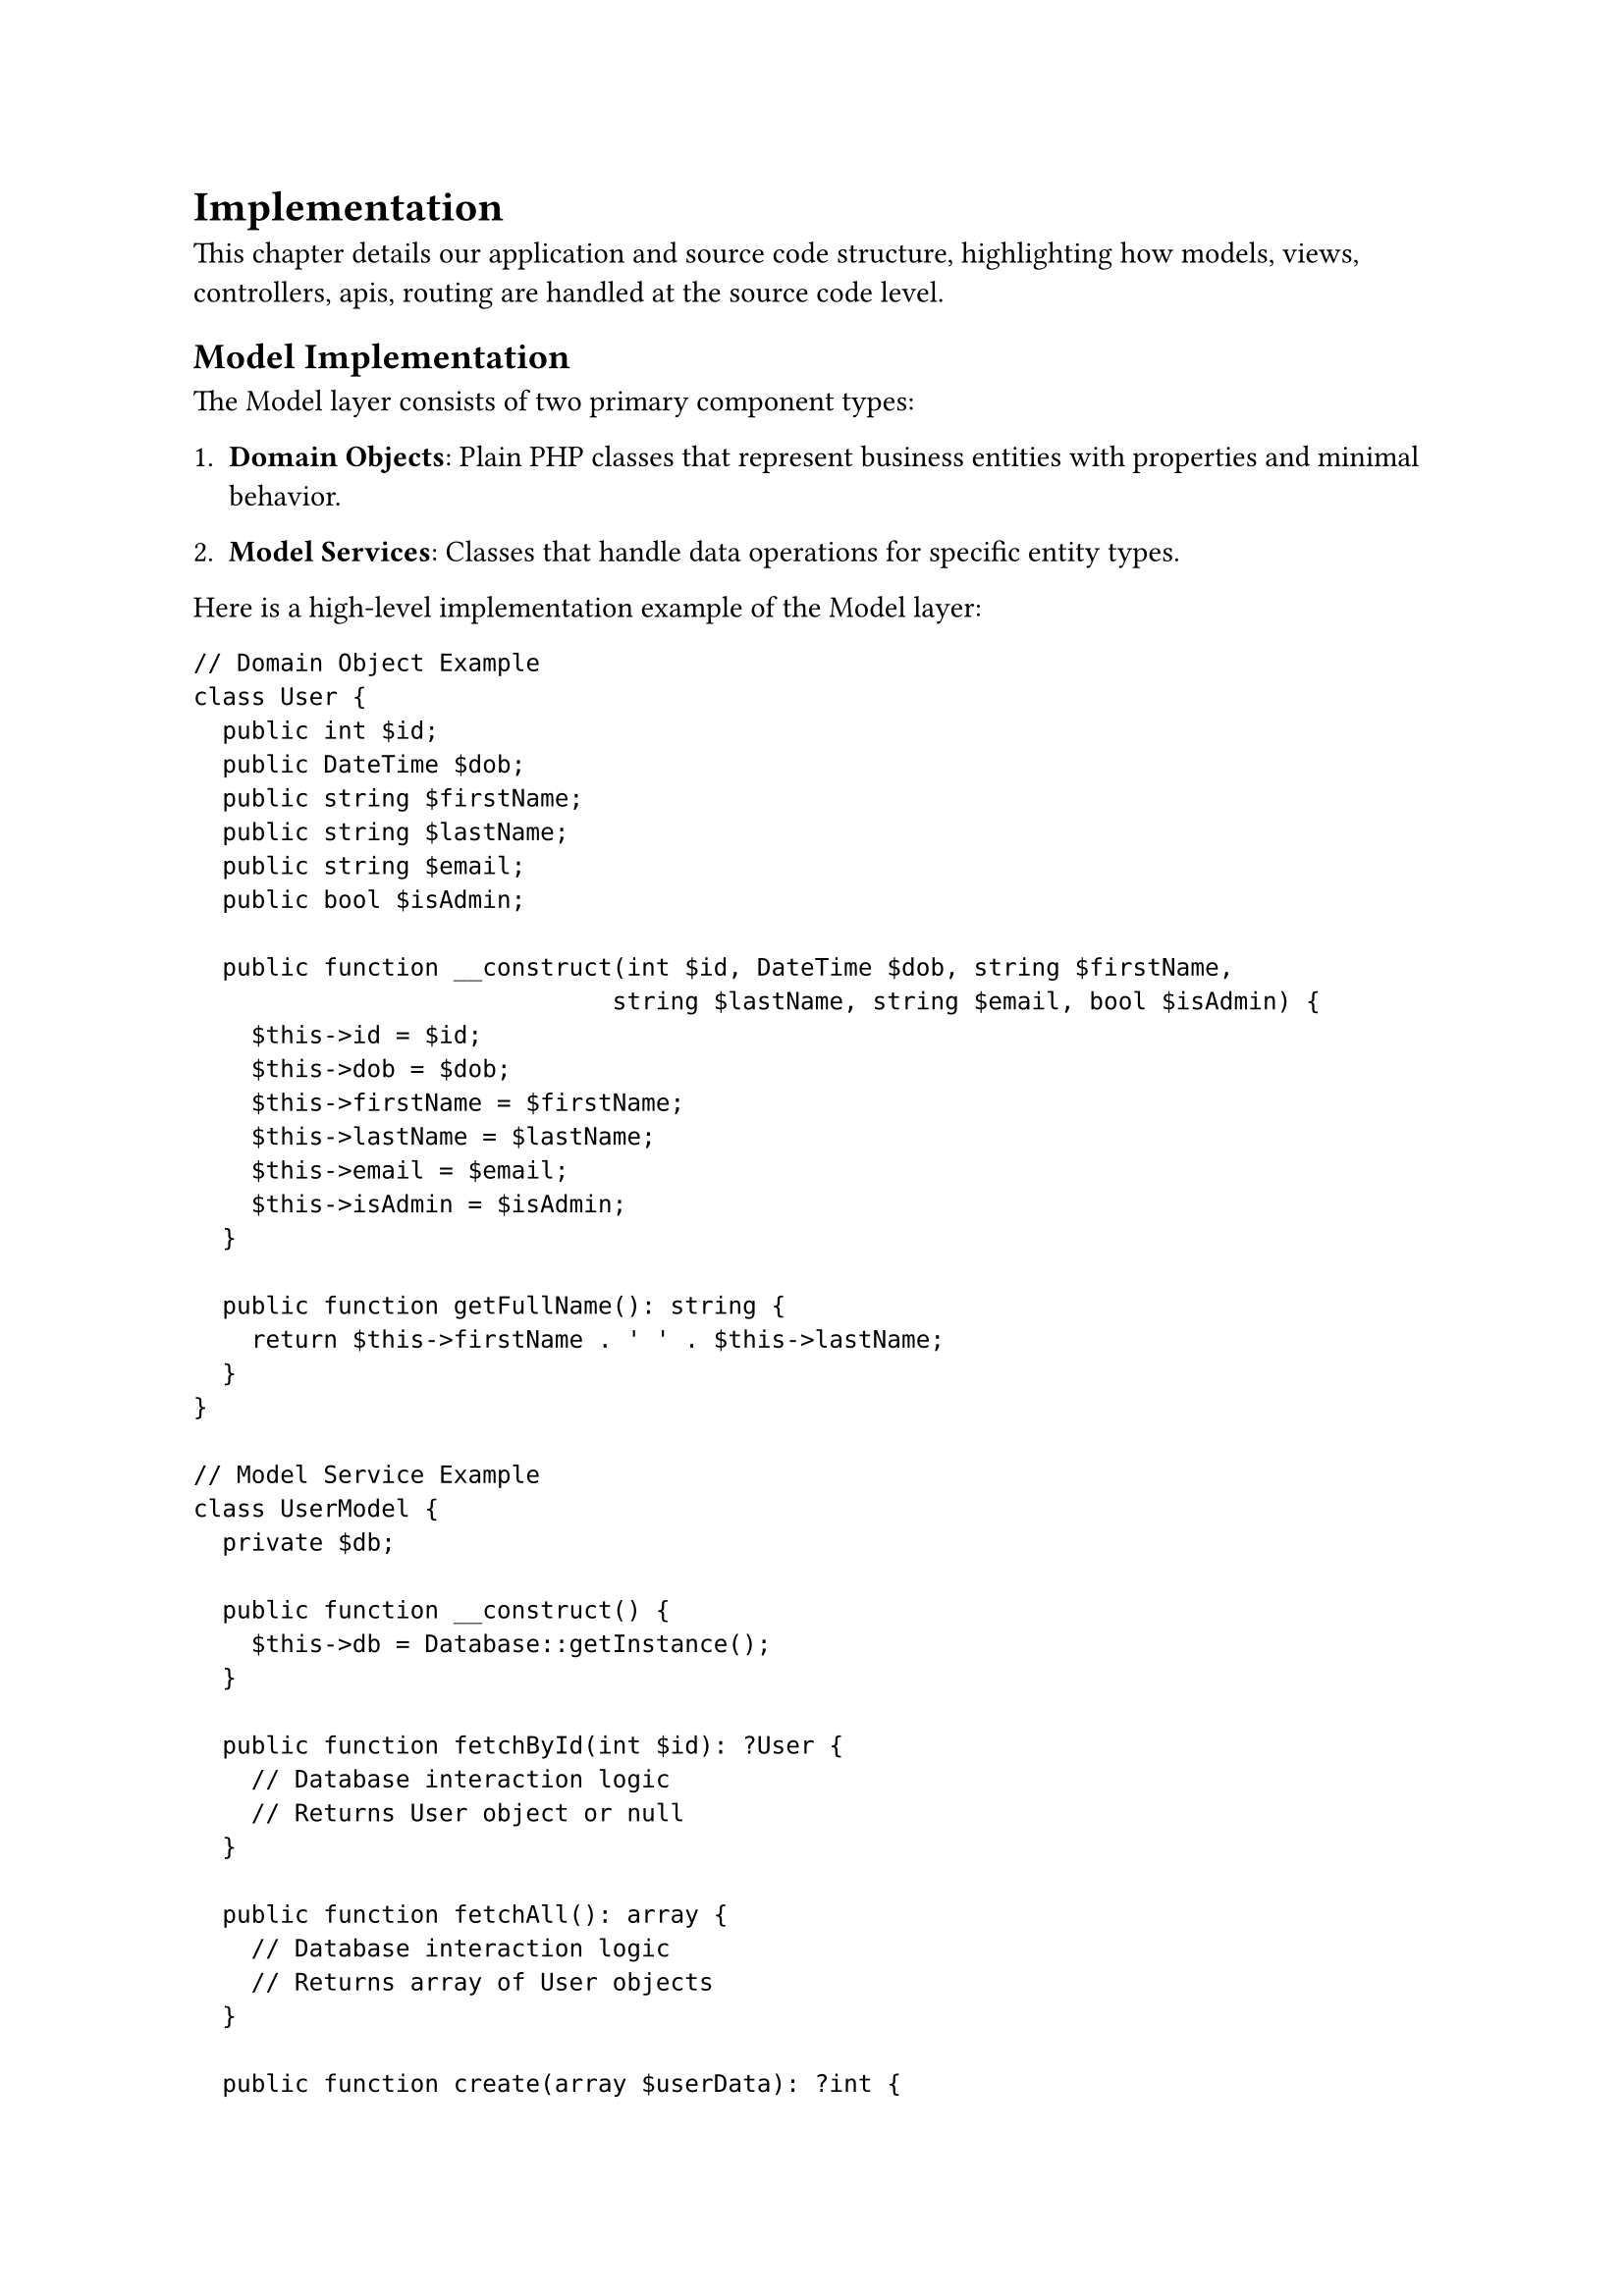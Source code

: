 = Implementation <implementation>

This chapter details our application and source code structure, highlighting how models, views, controllers, apis, routing are handled at the source code level.

== Model Implementation

The Model layer consists of two primary component types:

1. *Domain Objects*: Plain PHP classes that represent business entities with properties and minimal behavior.

2. *Model Services*: Classes that handle data operations for specific entity types.

Here is a high-level implementation example of the Model layer:

```php
// Domain Object Example
class User {
  public int $id;
  public DateTime $dob;
  public string $firstName;
  public string $lastName;
  public string $email;
  public bool $isAdmin;

  public function __construct(int $id, DateTime $dob, string $firstName,
                             string $lastName, string $email, bool $isAdmin) {
    $this->id = $id;
    $this->dob = $dob;
    $this->firstName = $firstName;
    $this->lastName = $lastName;
    $this->email = $email;
    $this->isAdmin = $isAdmin;
  }

  public function getFullName(): string {
    return $this->firstName . ' ' . $this->lastName;
  }
}

// Model Service Example
class UserModel {
  private $db;

  public function __construct() {
    $this->db = Database::getInstance();
  }

  public function fetchById(int $id): ?User {
    // Database interaction logic
    // Returns User object or null
  }

  public function fetchAll(): array {
    // Database interaction logic
    // Returns array of User objects
  }

  public function create(array $userData): ?int {
    // Validation and insertion logic
    // Returns new ID or null on failure
  }

  public function update(int $id, array $userData): bool {
    // Validation and update logic
    // Returns success status
  }

  public function delete(int $id): bool {
    // Deletion logic
    // Returns success status
  }
}
```

The implementation employs several technical approaches:

- *PDO for Database Access*: Provides secure parameterized queries and database abstraction
- *Transaction Management*: Ensures data integrity during operations
- *Type Declarations*: Leverages PHP's type system for code clarity and error prevention
- *Null Handling*: Returns null for failed operations allowing graceful error management
- *Feature-based Organization*: Models are grouped in directories by feature when appropriate

This approach creates a data layer that encapsulates database operations while providing clean interfaces to the rest of the system.

== View Implementation

The View layer employs a template-based system with layout composition. Here's a high-level implementation:

```php
// View rendering utilities
function renderContentInLayout(string $layout, string $content, array $data): void {
  // The $content variable is made available to the layout
  // The $data array is extracted to variables for the layout
  extract($data);
  include $layout;
}

function renderView(string $view, array $data): void {
  // Start output buffering to capture view content
  ob_start();
  // Extract data to variables for the view
  extract($data);
  // Include the view file, which now has access to extracted variables
  include $view;
  // Get buffered content
  $content = ob_get_clean();
  // Render content within the layout
  renderContentInLayout('views/layouts/default.php', $content, $data);
}

// Example layout file (views/layouts/default.php)
/*
<!DOCTYPE html>
<html>
<head>
  <title>Application</title>
  <link rel="stylesheet" href="/css/style.css">
</head>
<body>
  <header>
    <!-- Header content -->
  </header>

  <main>
    <?php echo $content; ?>
  </main>

  <footer>
    <!-- Footer content -->
  </footer>
</body>
</html>
*/

// Example view file (views/home/index.php)
/*
<div class="welcome">
  <h1><?php echo $introduction->title; ?></h1>
  <p><?php echo $introduction->content; ?></p>
</div>

<div class="quote">
  <blockquote><?php echo $quote->text; ?></blockquote>
  <cite><?php echo $quote->author; ?></cite>
</div>

<div class="newsletter">
  <?php foreach ($newsLetters as $letter): ?>
    <article>
      <h2><?php echo $letter->title; ?></h2>
      <p><?php echo $letter->excerpt; ?></p>
      <a href="/newsletter/<?php echo $letter->id; ?>">Read more</a>
    </article>
  <?php endforeach; ?>
</div>
*/
```

Key technical features include:

- *Output Buffering*: Captures rendered content for inclusion in layouts
- *Layout Templates*: Provides consistent page structure across the application
- *Context-specific Rendering*: Different rendering functions for various user contexts
- *Data Passing*: Controllers supply data arrays to views for template variable rendering

This implementation balances simplicity with the flexibility needed for a multi-faceted user interface.

== Controller Implementation

Controllers serve as the coordinators between HTTP requests, business logic, and presentation. Here's a high-level implementation:

```php
// Base Controller (optional)
abstract class Controller {
  protected function requireAuthentication(): void {
    if (!isset($_SESSION['user_id'])) {
      header('Location: /login');
      exit;
    }
  }

  protected function requireAdmin(): void {
    if (!isset($_SESSION['user_id']) || !$_SESSION['is_admin']) {
      header('Location: /login');
      exit;
    }
  }
}

// Feature-specific Controller
class HomeController extends Controller {
  public function route(string $method, string $path): void {
    if ('/' === $path && 'GET' === $method) {
      $this->index();
    } else {
      // Handle invalid method/path combinations
      header('HTTP/1.1 405 Method Not Allowed');
      exit;
    }
  }

  public function index(): void {
    // Instantiate models
    $newsLetterModel = new NewsLetterModel();
    $introductionModel = new IntroductionModel();
    $quoteModel = new QuoteModel();

    // Fetch data from models
    $newsLetters = $newsLetterModel->fetchAll();
    $introduction = $introductionModel->fetch();
    $quotes = $quoteModel->fetchAll();

    // Pass data to view
    renderView('views/home/index.php', [
      'newsLetters' => $newsLetters,
      'introduction' => $introduction,
      'quotes' => $quotes
    ]);
  }
}

// Admin-specific Controller
class AdminController extends Controller {
  public function route(string $method, string $path): void {
    // First ensure admin privileges for all routes
    $this->requireAdmin();

    // Route to appropriate method
    if ('/admin/' === $path && 'GET' === $method) {
      $this->dashboard();
    } else if ('/admin/contacts/' === $path && 'GET' === $method) {
      $this->viewContacts();
    } else if ('/admin/contacts/' === $path && 'POST' === $method) {
      $this->updateContact();
    } else {
      // Handle invalid path/method
      header('HTTP/1.1 404 Not Found');
      exit;
    }
  }

  private function dashboard(): void {
    // Dashboard implementation
  }

  private function viewContacts(): void {
    // Contact list implementation
  }

  private function updateContact(): void {
    // Contact update implementation
  }
}
```

The implementation approach includes:

- *Method-based Routing*: Controllers determine which method to call based on HTTP method and path
- *Model Coordination*: Controllers instantiate and utilize multiple models as needed
- *Data Preparation*: Controllers gather and organize data before passing to views
- *HTTP Method Validation*: Controllers enforce appropriate HTTP methods for actions
- *Authorization Logic*: Controllers may include access control checks for protected routes

This pattern creates a clean coordination layer that keeps business logic in models and presentation logic in views.

== Router Implementation

The Router directs incoming requests to appropriate controllers. Here's a high-level implementation:

```php
// routes.php - Route definitions
$routes = [
  '/' => new HomeController(),
  '/login/' => new LoginController(),
  '/logout/' => new LoginController(),
  '/signup/' => new LoginController(),
  '/contact/' => new ContactController(),
  '/admin/' => new AdminController(),
  '/admin/home-page/' => new AdminController(),
  '/admin/contacts/' => new AdminController(),
  '/account/' => new AccountController(),
  '/shop/' => new ShopController(),
];

// index.php - Application entry point
<?php
session_start();

// Load dependencies
require_once 'config/index.php';
require_once 'routes.php';
require_once 'views/index.php';
require_once 'middleware/UserMiddleware.php';

// Extract request information
$path = $_SERVER['PATH_INFO'] ?? '/';
$method = $_SERVER['REQUEST_METHOD'];

// Route the request
if (str_starts_with($path, "/api/")) {
  // Handle API requests
  $apiFile = trim($path, '/') . '.php';
  if (file_exists($apiFile)) {
    require_once($apiFile);
  } else {
    header('HTTP/1.1 404 Not Found');
    echo json_encode(['error' => 'API endpoint not found']);
  }
} else if (array_key_exists($path, $routes)) {
  // Handle controller-based routes
  $controller = $routes[$path];
  $controller->route($method, $path);
} else {
  // Handle 404 for undefined routes
  header('HTTP/1.1 404 Not Found');
  renderView('views/404.php', []);
}
```

The routing implementation uses:

- *Path-based Mapping*: Routes are defined as URL paths mapped to controller instances
- *Array Structure*: Simple associative array provides readable route definitions
- *Controller Instance Reuse*: Multiple paths can map to the same controller instance
- *API Detection*: Special handling for API endpoints
- *Error Handling*: Proper HTTP status codes for undefined routes

This approach provides flexibility while maintaining simplicity and understandability.

